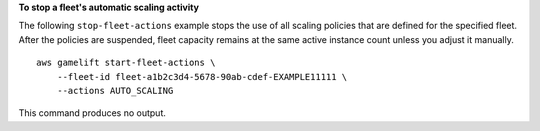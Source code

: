 **To stop a fleet's automatic scaling activity**

The following ``stop-fleet-actions`` example stops the use of all scaling policies that are defined for the specified fleet. After the policies are suspended, fleet capacity remains at the same active instance count unless you adjust it manually.  ::

    aws gamelift start-fleet-actions \
        --fleet-id fleet-a1b2c3d4-5678-90ab-cdef-EXAMPLE11111 \ 
        --actions AUTO_SCALING

This command produces no output.

